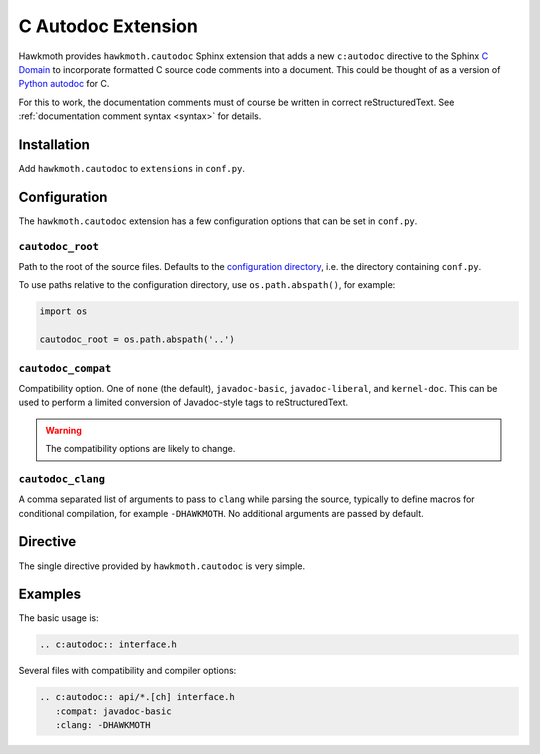.. _extension:

C Autodoc Extension
===================

Hawkmoth provides ``hawkmoth.cautodoc`` Sphinx extension that adds a new
``c:autodoc`` directive to the Sphinx `C Domain`_ to incorporate formatted C
source code comments into a document. This could be thought of as a version of
`Python autodoc`_ for C.

For this to work, the documentation comments must of course be written in
correct reStructuredText. See :ref:`documentation comment syntax <syntax>` for
details.

.. _C Domain: http://www.sphinx-doc.org/en/stable/domains.html#the-c-domain

.. _Python autodoc: http://www.sphinx-doc.org/en/stable/ext/autodoc.html

Installation
------------

Add ``hawkmoth.cautodoc`` to ``extensions`` in ``conf.py``.

Configuration
-------------

The ``hawkmoth.cautodoc`` extension has a few configuration options that can be
set in ``conf.py``.

``cautodoc_root``
~~~~~~~~~~~~~~~~~

Path to the root of the source files. Defaults to the `configuration
directory`_, i.e. the directory containing ``conf.py``.

To use paths relative to the configuration directory, use ``os.path.abspath()``,
for example:

.. code-block:: python

   import os

   cautodoc_root = os.path.abspath('..')

.. _configuration directory: http://www.sphinx-doc.org/en/stable/glossary.html#term-configuration-directory

``cautodoc_compat``
~~~~~~~~~~~~~~~~~~~

Compatibility option. One of ``none`` (the default), ``javadoc-basic``,
``javadoc-liberal``, and ``kernel-doc``. This can be used to perform a limited
conversion of Javadoc-style tags to reStructuredText.

.. warning:: The compatibility options are likely to change.

``cautodoc_clang``
~~~~~~~~~~~~~~~~~~

A comma separated list of arguments to pass to ``clang`` while parsing the
source, typically to define macros for conditional compilation, for example
``-DHAWKMOTH``. No additional arguments are passed by default.

Directive
---------

The single directive provided by ``hawkmoth.cautodoc`` is very simple.

.. rst:directive:: .. c:autodoc:: filename-pattern [...]

   Incorporate documentation comments from the files specified by the space
   separated list of filename patterns given as arguments. The patterns are
   interpreted relative to the ``cautodoc_root`` configuration option.

   The ``compat`` option overrides the ``cautodoc_compat`` configuration option.

   The ``clang`` option overrides the ``cautodoc_clang`` configuration option.

Examples
--------

The basic usage is:

.. code-block:: rst

  .. c:autodoc:: interface.h

Several files with compatibility and compiler options:

.. code-block:: rst

  .. c:autodoc:: api/*.[ch] interface.h
     :compat: javadoc-basic
     :clang: -DHAWKMOTH
